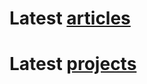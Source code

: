 * Latest [[./article/index.org][articles]]
:PROPERTIES:
:CUSTOM_ID: latest-articles
:END:
#+CALL: code.org:latest-article[:eval yes](list=(get-article-keyword-list))
#+RESULTS: latest-article

* Latest [[./project/index.org][projects]]
:PROPERTIES:
:CUSTOM_ID: latest-projects
:END:
#+CALL: code.org:latest-project[:eval yes](list=(get-project-keyword-list))
#+RESULTS: latest-project
